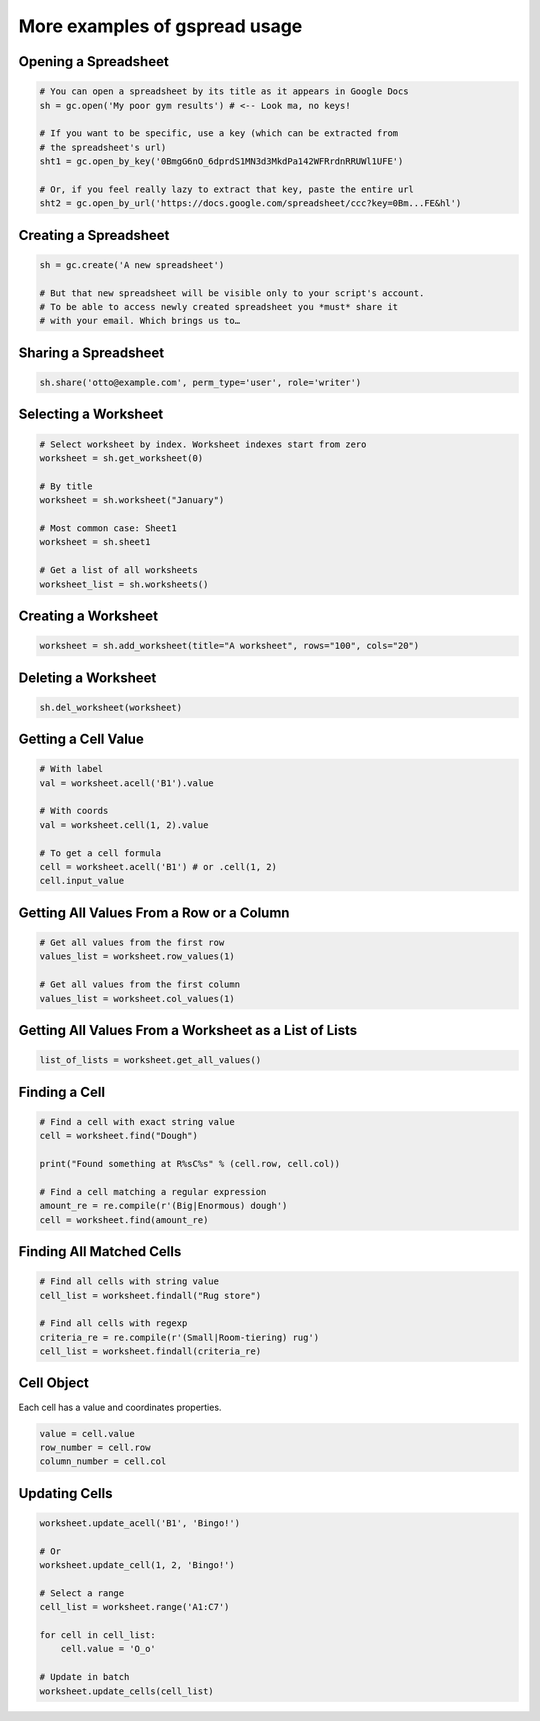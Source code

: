 More examples of gspread usage
==============================

Opening a Spreadsheet
~~~~~~~~~~~~~~~~~~~~~

.. code:: python

   # You can open a spreadsheet by its title as it appears in Google Docs
   sh = gc.open('My poor gym results') # <-- Look ma, no keys!

   # If you want to be specific, use a key (which can be extracted from
   # the spreadsheet's url)
   sht1 = gc.open_by_key('0BmgG6nO_6dprdS1MN3d3MkdPa142WFRrdnRRUWl1UFE')

   # Or, if you feel really lazy to extract that key, paste the entire url
   sht2 = gc.open_by_url('https://docs.google.com/spreadsheet/ccc?key=0Bm...FE&hl')

Creating a Spreadsheet
~~~~~~~~~~~~~~~~~~~~~~

.. code:: python

   sh = gc.create('A new spreadsheet')

   # But that new spreadsheet will be visible only to your script's account.
   # To be able to access newly created spreadsheet you *must* share it
   # with your email. Which brings us to…

Sharing a Spreadsheet
~~~~~~~~~~~~~~~~~~~~~

.. code:: python

   sh.share('otto@example.com', perm_type='user', role='writer')

Selecting a Worksheet
~~~~~~~~~~~~~~~~~~~~~

.. code:: python

   # Select worksheet by index. Worksheet indexes start from zero
   worksheet = sh.get_worksheet(0)

   # By title
   worksheet = sh.worksheet("January")

   # Most common case: Sheet1
   worksheet = sh.sheet1

   # Get a list of all worksheets
   worksheet_list = sh.worksheets()

Creating a Worksheet
~~~~~~~~~~~~~~~~~~~~

.. code:: python

   worksheet = sh.add_worksheet(title="A worksheet", rows="100", cols="20")

Deleting a Worksheet
~~~~~~~~~~~~~~~~~~~~

.. code:: python

   sh.del_worksheet(worksheet)

Getting a Cell Value
~~~~~~~~~~~~~~~~~~~~

.. code:: python

   # With label
   val = worksheet.acell('B1').value

   # With coords
   val = worksheet.cell(1, 2).value

   # To get a cell formula
   cell = worksheet.acell('B1') # or .cell(1, 2)
   cell.input_value

Getting All Values From a Row or a Column
~~~~~~~~~~~~~~~~~~~~~~~~~~~~~~~~~~~~~~~~~

.. code:: python

   # Get all values from the first row
   values_list = worksheet.row_values(1)

   # Get all values from the first column
   values_list = worksheet.col_values(1)

Getting All Values From a Worksheet as a List of Lists
~~~~~~~~~~~~~~~~~~~~~~~~~~~~~~~~~~~~~~~~~~~~~~~~~~~~~~

.. code:: python

   list_of_lists = worksheet.get_all_values()

Finding a Cell
~~~~~~~~~~~~~~

.. code:: python

   # Find a cell with exact string value
   cell = worksheet.find("Dough")

   print("Found something at R%sC%s" % (cell.row, cell.col))

   # Find a cell matching a regular expression
   amount_re = re.compile(r'(Big|Enormous) dough')
   cell = worksheet.find(amount_re)

Finding All Matched Cells
~~~~~~~~~~~~~~~~~~~~~~~~~

.. code:: python

   # Find all cells with string value
   cell_list = worksheet.findall("Rug store")

   # Find all cells with regexp
   criteria_re = re.compile(r'(Small|Room-tiering) rug')
   cell_list = worksheet.findall(criteria_re)

Cell Object
~~~~~~~~~~~

Each cell has a value and coordinates properties.

.. code:: python


   value = cell.value
   row_number = cell.row
   column_number = cell.col

Updating Cells
~~~~~~~~~~~~~~

.. code:: python

   worksheet.update_acell('B1', 'Bingo!')

   # Or
   worksheet.update_cell(1, 2, 'Bingo!')

   # Select a range
   cell_list = worksheet.range('A1:C7')

   for cell in cell_list:
       cell.value = 'O_o'

   # Update in batch
   worksheet.update_cells(cell_list)
